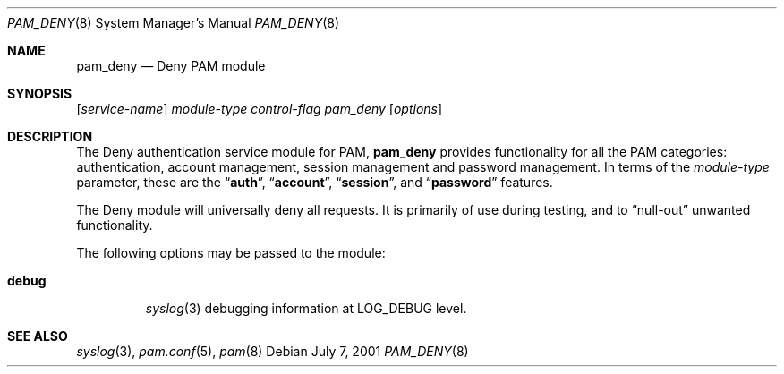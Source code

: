 .\" Copyright (c) 2001 Mark R V Murray
.\" All rights reserved.
.\"
.\" Redistribution and use in source and binary forms, with or without
.\" modification, are permitted provided that the following conditions
.\" are met:
.\" 1. Redistributions of source code must retain the above copyright
.\"    notice, this list of conditions and the following disclaimer.
.\" 2. Redistributions in binary form must reproduce the above copyright
.\"    notice, this list of conditions and the following disclaimer in the
.\"    documentation and/or other materials provided with the distribution.
.\"
.\" THIS SOFTWARE IS PROVIDED BY THE AUTHOR AND CONTRIBUTORS ``AS IS'' AND
.\" ANY EXPRESS OR IMPLIED WARRANTIES, INCLUDING, BUT NOT LIMITED TO, THE
.\" IMPLIED WARRANTIES OF MERCHANTABILITY AND FITNESS FOR A PARTICULAR PURPOSE
.\" ARE DISCLAIMED.  IN NO EVENT SHALL THE AUTHOR OR CONTRIBUTORS BE LIABLE
.\" FOR ANY DIRECT, INDIRECT, INCIDENTAL, SPECIAL, EXEMPLARY, OR CONSEQUENTIAL
.\" DAMAGES (INCLUDING, BUT NOT LIMITED TO, PROCUREMENT OF SUBSTITUTE GOODS
.\" OR SERVICES; LOSS OF USE, DATA, OR PROFITS; OR BUSINESS INTERRUPTION)
.\" HOWEVER CAUSED AND ON ANY THEORY OF LIABILITY, WHETHER IN CONTRACT, STRICT
.\" LIABILITY, OR TORT (INCLUDING NEGLIGENCE OR OTHERWISE) ARISING IN ANY WAY
.\" OUT OF THE USE OF THIS SOFTWARE, EVEN IF ADVISED OF THE POSSIBILITY OF
.\" SUCH DAMAGE.
.\"
.\" $FreeBSD$
.\"
.Dd July 7, 2001
.Dt PAM_DENY 8
.Os
.Sh NAME
.Nm pam_deny
.Nd Deny PAM module
.Sh SYNOPSIS
.Op Ar service-name
.Ar module-type
.Ar control-flag
.Pa pam_deny
.Op Ar options
.Sh DESCRIPTION
The Deny authentication service module for PAM,
.Nm
provides functionality for all the PAM categories:
authentication,
account management,
session management and
password management.
In terms of the
.Ar module-type
parameter, these are the
.Dq Li auth ,
.Dq Li account ,
.Dq Li session ,
and
.Dq Li password
features.
.Pp
The Deny module
will universally deny all requests.
It is primarily of use during testing,
and to
.Dq null-out
unwanted functionality.
.Pp
The following options may be passed to the module:
.Bl -tag -width ".Cm debug"
.It Cm debug
.Xr syslog 3
debugging information at
.Dv LOG_DEBUG
level.
.El
.Sh SEE ALSO
.Xr syslog 3 ,
.Xr pam.conf 5 ,
.Xr pam 8
